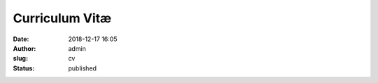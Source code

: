 Curriculum Vitæ
###############

:date: 2018-12-17 16:05
:author: admin
:slug: cv
:status: published

.. raw:: html

    <div class="mdl-grid">
        <div class="mdl-cell mdl-cell--7-col mdl-color--primary">
            <h1 class="mdl-color-text--white" style="text-align: center;">
                Architecte Google Cloud Platform Certifié<br>
                Expert G Suite<br>
            </h1>
        </div>

        <div class="mdl-cell mdl-card mdl-shadow--2dp mdl-cell--5-col">
            <div class="mdl-card__title">
                <h3 class="mdl-card__title-text" style="text-align: right;">
                    Rapha&euml;l Doursenaud<br>
                </h3>
                </div>
                <div class="mdl-card__supporting-text mdl-card--border">
                <p style="text-align: right;">
                    26 B avenue Pouguet<br>
                    64000 PAU<br>
                    FRANCE<br>
                    +33 (0)6 68 48 20 10<br>
                    raphael(chez)doursenaud(point)fr
                </p>
            </div>
        </div>
    </div>

    <div class="mdl-tabs mdl-js-tabs mdl-js-ripple-effect">
        <div class="mdl-tabs__tab-bar">
            <a href="#formation" class="mdl-tabs__tab is-active">Formation</a>
            <a href="#experiences" class="mdl-tabs__tab">Exp&eacute;riences professionnelles</a>
            <a href="#competences" class="mdl-tabs__tab">Comp&eacute;tences</a>
            <a href="#langues" class="mdl-tabs__tab">Langues</a>
            <a href="#loisirs" class="mdl-tabs__tab">Loisirs</a>
        </div>

        <div class="mdl-tabs__panel is-active" id="formation">
            <dl>
                <dt>
                    Depuis toujours-Aujourd&#39;hui
                </dt>
                <dd>
                    <h4>
                        Autodidacte<br>
                    </h4>
                    <p>
                        <em>Veille technologique</em>
                    </p>
                    <p>
                        Mises &agrave; jour de comp&eacute;tences
                    </p>
                </dd>
                <dt>
                    2018
                </dt>
                <dd>
                    <h4>
                        <a href="https://www.credential.net/0189rifr"
                           target="_blank">Google Cloud Certified Professional Cloud Architect</a>
                    </h4>
                    <h4>
                        Architecting with Google Cloud Platform Specialization (via <a
                            href="https://www.coursera.org/account/accomplishments/specialization/9PXJQ6J5GX4G"
                            target="_blank">Coursera</a>)<br>
                    </h4>
                </dd>
                <dt>
                    2017
                </dt>
                <dd>
                    <h4>
                        Google Cloud Platform for Systems Operations Professionals Specialization (via <a
                            href="https://www.coursera.org/account/accomplishments/specialization//59X26L8AVGK4"
                            target="_blank">Coursera</a>)<br>
                    </h4>
                    <h4>
                        G Suite Administrator Fundamentals<br>
                    </h4>
                </dd>
                <dt>
                    2015
                </dt>
                <dd>
                    <h4>
                        Google Apps Certified Deployment Specialist (Renouvellement ID #2561)<br>
                    </h4>
                    <h4>
                        Google Apps for Work Credentials (Marketing, sales)<br>
                    </h4>
                    <h4>
                        Hurricane Electric <a
                            href="https://ipv6.he.net/certification/scoresheet.php?pass_name=gpcsolutions">IPv6
                        Certification</a> (Niveau Sage)<br>
                    </h4>
                </dd>
                <dt>
                    2014
                </dt>
                <dd>
                    <h4>
                        Google Apps Certified Deployment Specialist (ID #1756)<br>
                    </h4>
                    <h4>
                        Google Web Academy Online Basics<br>
                    </h4>
                    <h4>
                        Google Web Academy Online Professionals<br>
                    </h4>
                </dd>
                <dt>
                    2007
                </dt>
                <dd>
                    <h4>
                        Stages conventionn&eacute;s Amada<br>
                    </h4>
                    <p>
                        <em>Solutions de CAO et FAO poin&ccedil;onnage/pliage</em> : Solidworks/Sheetworks et
                        Punch5/BendCAM
                    </p>
                </dd>
                <dt>
                    2003-2004
                </dt>
                <dd>
                    <h4>
                        Licence Professionnelle<br>
                    </h4>
                    <p>
                        Syst&egrave;mes Informatiques et Logiciels option Communication Multim&eacute;dia
                    </p>
                </dd>
                <dt>
                    2001-2003
                </dt>
                <dd>
                    <h4>
                        Brevet de Technicien Sup&eacute;rieur<br>
                    </h4>
                    <p>
                        Audiovisuel option Son <em>en alternance (Voir <a href="#experiences">exp&eacute;riences
                        professionnelles</a>)</em>
                    </p>
                </dd>
                <dt>
                    1999-2001
                </dt>
                <dd>
                    <h4>
                        Baccalaur&eacute;at<br>
                    </h4>
                    <p>
                        Sciences et Technologies Industrielles g&eacute;nie &Eacute;lectronique (Mention <em>Bien</em>)
                    </p>
                </dd>
            </dl>
        </div>
        <div class="mdl-tabs__panel" id="experiences">
            <dl>
                <dt>
                    2010-Aujourd&#39;hui
                </dt>
                <dd>
                    <h4>
                        Chef d&#39;entreprise<br>
                    </h4>
                    <p>
                        Associ&eacute; fondateur et directeur technique de <a href="http://gpcsolutions.fr">GPC.solutions</a><br>
                        Travail en mobilit&eacute; pour les entreprises.
                    </p>
                    <p>
                        Revendeur int&eacute;grateur G Suite.
                    </p>
                    <p>
                        Expertise&nbsp;Google Could Platform et APIs Google.
                    </p>
                </dd>
                <dt>
                    2007-2012
                </dt>
                <dd>
                    <h4>
                        Chef d&#39;entreprise<br>
                    </h4>
                    <p>
                        Fondateur de EMA Tech.<br>
                        &Eacute;v&eacute;nement, Multim&eacute;dia, Audiovisuel et Technologies
                    </p>
                </dd>
                <dt>
                    2005-2007
                </dt>
                <dd>
                    <h4>
                        Technicien bureau d&#39;&eacute;tudes<br>
                    </h4>
                    <p>
                        <a href="http://a-s-g.fr">Soci&eacute;t&eacute; A.S.G</a> (Pau/Puyo&ocirc; 64)<br>
                        <em>Conception, fabrication</em> en t&ocirc;lerie fine, c&acirc;blage et r&eacute;alisations
                        audiovisuelles sur mesure<br>
                        <em>Conception et administration</em> du parc informatique et du r&eacute;seau industriel
                    </p>
                </dd>
                <dt>
                    2004-2005
                </dt>
                <dd>
                    <h4>
                        Post-production audiovisuelle<br>
                    </h4>
                    <p>
                        <em>Montage, mixage, post-synchronisation</em> Olympia 2005 du groupe <a
                            href="http://www.nadau.com">NADAU</a> pour diffusions Radio (France Bleu), T&eacute;l&eacute;vision
                        (France 3), CD et DVD<br>
                        <em>Authoring</em> du DVD incluant menus et sous-titres
                    </p>
                    <h4>
                        Sonorisation<br>
                    </h4>
                    <p>
                        Diff&eacute;rentes formations locales (NADAU, concerts Emma&uuml;s, Yele Kabe, Treat, Sylphid,
                        Smily &amp; D com danse &#8230;) et <em>Festival</em> de Barinque avec l&#39;association <a
                            href="http://basic.assso.fr">BASIC</a>
                    </p>
                    <h4>
                        Technicien Audiovisuel<br>
                    </h4>
                    <p>
                        En int&eacute;rim avec Creyf&#39;s (PAU 64)<br>
                        Pour le compte des soci&eacute;t&eacute;s TEXIS, Audiomaster et Even&#39;on
                    </p>
                </dd>
                <dt>
                    2001-2003
                </dt>
                <dd>
                    <h4>
                        Technicien polyvalent Audiovisuel <em>en alternance</em><br>
                    </h4>
                    <p>
                        Soci&eacute;t&eacute; TEXIS (PAU 64)<br>
                        Vente, conseil, installation et maintenance de mat&eacute;riels de sonorisation, d&#39;enregistrement
                        et d&#39;&eacute;clairage sc&eacute;nique
                    </p>
                </dd>
            </dl>
        </div>
        <div class="mdl-tabs__panel" id="competences">
            <dl>
                <dt>
                    <h4>
                        Informatique<br>
                    </h4>
                </dt>
                <dd>
                    <p>
                        <em>Architecte certifié et développeur</em> Google Cloud Platform (Google App Engine Python &amp; PHP, webapp2,
                        Google Apps Marketplace, Gadgets Gmail, APIs Google, OAuth2&hellip;)<br>
                        <em>Expert Certifi&eacute;</em> en D&eacute;ploiement G Suite (Google Apps Certified
                        Deployment Specialist)<br>
                        Participation active aux Logiciels Libres (Traductions, paquets, code, rapports de d&eacute;fauts,
                        communaut&eacute;&hellip;)<br>
                        Administration syst&egrave;mes et r&eacute;seaux (Debian, Shinken, Fusion-inventory, GLPI, NGINX&hellip;)<br>
                        Conception, <em>programmation</em> (Python, PHP, C, C++&hellip;)<br>
                        Assemblage, installation,configuration et exploitation de machines sous tout syst&egrave;me d&#39;exploitation
                        (GNU/Linux, *BSD, MacOS, Windows)<br>
                        Maintenance pr&eacute;ventive et curative
                    </p>
                </dd>
                <dt>
                    <h4>
                        Audiovisuel<br>
                    </h4>
                </dt>
                <dd>
                    <p>
                        <em>Prise de son</em> et prise de vue<br>
                        <em>Post-production</em> sonore (Montage, mixage, P.A.D.)<br>
                        <em>Sonorisation musicale</em> et &eacute;v&eacute;nementielle<br>
                        Authoring DVD<br>
                        <em>Connaissance approfondie</em> des technologies et formats num&eacute;riques et
                        analogiques<br>
                        R&eacute;alisation de fiches techniques<br>
                        Int&eacute;gration<br>
                        Notions de production
                    </p>
                </dd>
                <dt>
                    <h4>
                        Multim&eacute;dia<br>
                    </h4>
                </dt>
                <dd>
                    <p>
                        <em>Direction</em> d&#39;&eacute;quipes de d&eacute;veloppement<br>
                        D&eacute;veloppement <em>web</em> (HTML, CSS, Javascript, PHP, Python, Django&hellip;)<br>
                        Dessin vectoriel et traitement d&#39;image (Inkscape, GIMP, Krita&hellip;)<br>
                        P.A.O. et pr&eacute;presse CMJN (Scribus, PDF-X3&hellip;)<br>
                        Notions de mod&eacute;lisation 3D et imagerie num&eacute;rique (Blender)
                    </p>
                </dd>
                <dt>
                    <h4>
                        &Eacute;lectronique<br>
                    </h4>
                </dt>
                <dd>
                    <p>
                        Conception, r&eacute;alisation et maintenance<br>
                        Exp&eacute;rience sur micro-contr&ocirc;leurs et syst&egrave;mes embarqu&eacute;s (<a
                            href="https://micropython.org" target="_blank">MicroPython</a>, PIC, ARM7&hellip;)
                    </p>
                </dd>
                <dt>
                    <h4>
                        T&ocirc;lerie<br>
                    </h4>
                </dt>
                <dd>
                    <p>
                        <em>&Eacute;tudes/Conception/FAO</em> (Solidworks, Sheetworks, Punch5, Bendcam&hellip;)<br>
                        <em>Exploitation/R&eacute;glage</em> sur poin&ccedil;onneuse Amada Europe 255 et plieuse Amada
                        HFP 100-3
                    </p>
                </dd>
            </dl>
        </div>
        <div class="mdl-tabs__panel" id="langues">
            <dl>
                <dt>
                    <h4>
                        Anglais<br>
                    </h4>
                </dt>
                <dd>
                    Lu, &eacute;crit, parl&eacute;
                </dd>
                <dt>
                    <h4>
                        Espagnol<br>
                    </h4>
                </dt>
                <dd>
                    Notions
                </dd>
                <dt>
                    <h4>
                        Japonais<br>
                    </h4>
                </dt>
                <dd>
                    Notions de base, apprentissage (toujours) en cours
                </dd>
            </dl>
        </div>
        <div class="mdl-tabs__panel" id="loisirs">
            <dl>
                <dt>
                    <h4>
                        Musique<br>
                    </h4>
                </dt>
                <dd>
                    <p>
                        <em>Guitariste</em> (&Eacute;lectrique, acoustique et classique)<br>
                        Tr&eacute;sorier de l&#39;association&nbsp;<a href="http://tts.rocks">TTS</a><br>
                        <em>Ex-batteur</em> du groupe TTS<br>
                        <em>Ex-batteur</em> du groupe From Age
                    </p>
                </dd>
                <dt>
                    <h4>
                        Reverse engineering / Programmation / &Eacute;lectronique<br>
                    </h4>
                </dt>
                <dd>
                    <p>
                        Protocole HiQnet<br>
                        Peterson BBS1<br>
                        Maintenance de paquets pour Arch Linux sur l&#39;<a
                            href="https://aur.archlinux.org/packages/?SeB=m&amp;K=rdoursenaud">AUR</a><br>
                        &hellip;
                    </p>
                </dd>
            </dl>
        </div>
    </div>

    <p>
        (M.A.J. le 17/12/2018)
    </p>
